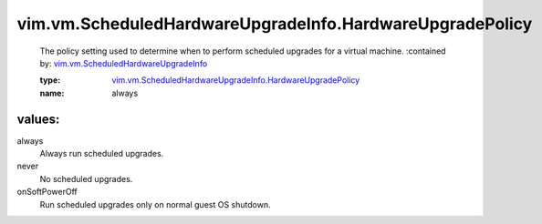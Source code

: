 .. _vim.vm.ScheduledHardwareUpgradeInfo: ../../../vim/vm/ScheduledHardwareUpgradeInfo.rst

.. _vim.vm.ScheduledHardwareUpgradeInfo.HardwareUpgradePolicy: ../../../vim/vm/ScheduledHardwareUpgradeInfo/HardwareUpgradePolicy.rst

vim.vm.ScheduledHardwareUpgradeInfo.HardwareUpgradePolicy
=========================================================
  The policy setting used to determine when to perform scheduled upgrades for a virtual machine.
  :contained by: `vim.vm.ScheduledHardwareUpgradeInfo`_

  :type: `vim.vm.ScheduledHardwareUpgradeInfo.HardwareUpgradePolicy`_

  :name: always

values:
--------

always
   Always run scheduled upgrades.

never
   No scheduled upgrades.

onSoftPowerOff
   Run scheduled upgrades only on normal guest OS shutdown.
